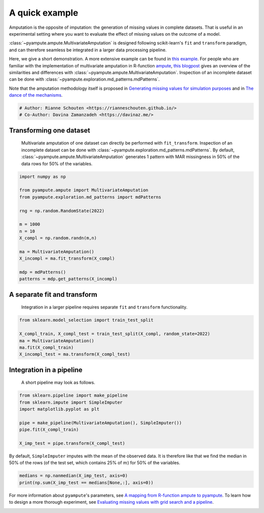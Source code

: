 
.. DO NOT EDIT.
.. THIS FILE WAS AUTOMATICALLY GENERATED BY SPHINX-GALLERY.
.. TO MAKE CHANGES, EDIT THE SOURCE PYTHON FILE:
.. "auto_examples\plot_easy_example.py"
.. LINE NUMBERS ARE GIVEN BELOW.

.. only:: html

    .. note::
        :class: sphx-glr-download-link-note

        Click :ref:`here <sphx_glr_download_auto_examples_plot_easy_example.py>`
        to download the full example code

.. rst-class:: sphx-glr-example-title

.. _sphx_glr_auto_examples_plot_easy_example.py:


===============
A quick example
===============

Amputation is the opposite of imputation: the generation of missing values in complete datasets. That is useful in an experimental setting where you want to evaluate the effect of missing values on the outcome of a model. 

:class:`~pyampute.ampute.MultivariateAmputation` is designed following scikit-learn's ``fit`` and ``transform`` paradigm, and can therefore seamless be integrated in a larger data processing pipeline.

Here, we give a short demonstration. A more extensive example can be found in `this example`_. For people who are familiar with the implementation of multivariate amputation in R-function `ampute`_, `this blogpost`_ gives an overview of the similarities and differences with :class:`~pyampute.ampute.MultivariateAmputation`. Inspection of an incomplete dataset can be done with :class:`~pyampute.exploration.md_patterns.mdPatterns`.

Note that the amputation methodology itself is proposed in `Generating missing values for simulation purposes`_ and in `The dance of the mechanisms`_.

.. _`sklearn`: https://scikit-learn.org/stable/index.html
.. _`TransformerMixin`: https://scikit-learn.org/stable/modules/generated/sklearn.base.TransformerMixin.html#sklearn.base.TransformerMixin
.. _`pipeline`: https://scikit-learn.org/stable/modules/generated/sklearn.pipeline.Pipeline.html
.. _`this example`: https://rianneschouten.github.io/pyampute/build/html/auto_examples/plot_simulation_pipeline.html
.. _`ampute`: https://rianneschouten.github.io/mice_ampute/vignette/ampute.html
.. _`this blogpost`: https://rianneschouten.github.io/pyampute/build/html/mapping.html
.. _`Generating missing values for simulation purposes`: https://www.tandfonline.com/doi/full/10.1080/00949655.2018.1491577
.. _`The Dance of the Mechanisms`: https://journals.sagepub.com/doi/full/10.1177/0049124118799376

.. GENERATED FROM PYTHON SOURCE LINES 23-27

.. code-block:: default


    # Author: Rianne Schouten <https://rianneschouten.github.io/>
    # Co-Author: Davina Zamanzadeh <https://davinaz.me/>








.. GENERATED FROM PYTHON SOURCE LINES 28-33

Transforming one dataset
#########################

 Multivariate amputation of one dataset can directly be performed with ``fit_transform``. Inspection of an incomplete dataset can be done with :class:`~pyampute.exploration.md_patterns.mdPatterns`. By default, :class:`~pyampute.ampute.MultivariateAmputation` generates 1 pattern with MAR missingness in 50% of the data rows for 50% of the variables.


.. GENERATED FROM PYTHON SOURCE LINES 33-51

.. code-block:: default


    import numpy as np

    from pyampute.ampute import MultivariateAmputation
    from pyampute.exploration.md_patterns import mdPatterns

    rng = np.random.RandomState(2022)

    m = 1000
    n = 10
    X_compl = np.random.randn(m,n)

    ma = MultivariateAmputation()
    X_incompl = ma.fit_transform(X_compl)

    mdp = mdPatterns()
    patterns = mdp.get_patterns(X_incompl)




.. image-sg:: /auto_examples/images/sphx_glr_plot_easy_example_001.png
   :alt: plot easy example
   :srcset: /auto_examples/images/sphx_glr_plot_easy_example_001.png
   :class: sphx-glr-single-img


.. rst-class:: sphx-glr-script-out

 Out:

 .. code-block:: none

    2022-02-11 20:17:30,818 [WARNING] Failed to load lookup table for a prespecified score to probability function. It is possible /data/C:\Users\20200059\Documents\Github\pyampute\docs\data\shift_lookup.csv.csv is missing, in the wrong location, or corrupted. Try rerunning /amputation/scripts.py to regenerate the lookup table.




.. GENERATED FROM PYTHON SOURCE LINES 52-57

A separate fit and transform
#############################

 Integration in a larger pipeline requires separate ``fit`` and ``transform`` functionality. 


.. GENERATED FROM PYTHON SOURCE LINES 57-65

.. code-block:: default


    from sklearn.model_selection import train_test_split

    X_compl_train, X_compl_test = train_test_split(X_compl, random_state=2022)
    ma = MultivariateAmputation()
    ma.fit(X_compl_train)
    X_incompl_test = ma.transform(X_compl_test)





.. rst-class:: sphx-glr-script-out

 Out:

 .. code-block:: none

    2022-02-11 20:17:31,051 [WARNING] Failed to load lookup table for a prespecified score to probability function. It is possible /data/C:\Users\20200059\Documents\Github\pyampute\docs\data\shift_lookup.csv.csv is missing, in the wrong location, or corrupted. Try rerunning /amputation/scripts.py to regenerate the lookup table.




.. GENERATED FROM PYTHON SOURCE LINES 66-75

Integration in a pipeline
##########################

 A short pipeline may look as follows. 

 .. _`sklearn`: https://scikit-learn.org/stable/index.html
 .. _`TransformerMixin`: https://scikit-learn.org/stable/modules/generated/sklearn.base.TransformerMixin.html#sklearn.base.TransformerMixin
 .. _`pipeline`: https://scikit-learn.org/stable/modules/generated/sklearn.pipeline.Pipeline.html


.. GENERATED FROM PYTHON SOURCE LINES 75-85

.. code-block:: default


    from sklearn.pipeline import make_pipeline
    from sklearn.impute import SimpleImputer
    import matplotlib.pyplot as plt

    pipe = make_pipeline(MultivariateAmputation(), SimpleImputer())
    pipe.fit(X_compl_train)

    X_imp_test = pipe.transform(X_compl_test)





.. rst-class:: sphx-glr-script-out

 Out:

 .. code-block:: none

    2022-02-11 20:17:31,092 [WARNING] Failed to load lookup table for a prespecified score to probability function. It is possible /data/C:\Users\20200059\Documents\Github\pyampute\docs\data\shift_lookup.csv.csv is missing, in the wrong location, or corrupted. Try rerunning /amputation/scripts.py to regenerate the lookup table.




.. GENERATED FROM PYTHON SOURCE LINES 86-87

By default, ``SimpleImputer`` imputes with the mean of the observed data. It is therefore like that we find the median in 50% of the rows (of the test set, which contains 25% of :math:`m`) for 50% of the variables.

.. GENERATED FROM PYTHON SOURCE LINES 87-91

.. code-block:: default


    medians = np.nanmedian(X_imp_test, axis=0)
    print(np.sum(X_imp_test == medians[None,:], axis=0))





.. rst-class:: sphx-glr-script-out

 Out:

 .. code-block:: none

    [129   0 129   0 129   0 129   0   0 129]




.. GENERATED FROM PYTHON SOURCE LINES 92-96

For more information about ``pyampute``'s parameters, see `A mapping from R-function ampute to pyampute`_. To learn how to design a more thorough experiment, see `Evaluating missing values with grid search and a pipeline`_.

.. _`A mapping from R-function ampute to pyampute`: https://rianneschouten.github.io/pyampute/build/html/mapping.html
.. _`Evaluating missing values with grid search and a pipeline`: https://rianneschouten.github.io/pyampute/build/html/auto_examples/plot_simulation_pipeline.html


.. rst-class:: sphx-glr-timing

   **Total running time of the script:** ( 0 minutes  0.296 seconds)


.. _sphx_glr_download_auto_examples_plot_easy_example.py:


.. only :: html

 .. container:: sphx-glr-footer
    :class: sphx-glr-footer-example



  .. container:: sphx-glr-download sphx-glr-download-python

     :download:`Download Python source code: plot_easy_example.py <plot_easy_example.py>`



  .. container:: sphx-glr-download sphx-glr-download-jupyter

     :download:`Download Jupyter notebook: plot_easy_example.ipynb <plot_easy_example.ipynb>`


.. only:: html

 .. rst-class:: sphx-glr-signature

    `Gallery generated by Sphinx-Gallery <https://sphinx-gallery.github.io>`_

